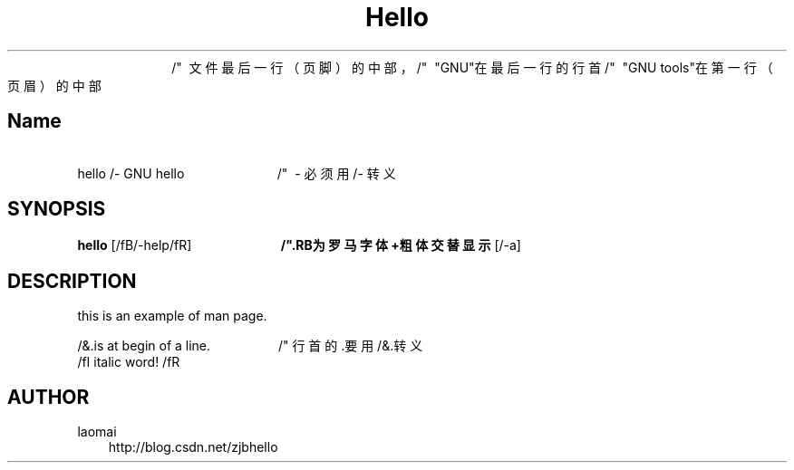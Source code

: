 ./" author :zjb 
.TH Hello 1 "2020-6-24" "Linux" "Hello Maunal"        /"  注意"2008-4-2"会被显示在
                                                                                           /"  文件最后一行（页脚）的中部，
                                                                                          /"  "GNU"在最后一行的行首    
                                                                                          /"  "GNU tools"在第一行（页眉）的中部

.SH Name                                         
 hello /- GNU hello                          /"  - 必须用 /- 转义
.SH SYNOPSIS
.B hello
.RB [/fB/-help/fR]                          /".RB为罗马字体+粗体交替显示
.RB [/-a]
.sp                                         /" 空行
.SH DESCRIPTION
this is an example of man page.                
.sp
/&.is at begin of a line.                   /" 行首的.要用/&.转义   
.TP                                       
 /fI italic word! /fR                       
.sp
.sp
.SH AUTHOR
.TP 3     
laomai                        
http://blog.csdn.net/zjbhello
